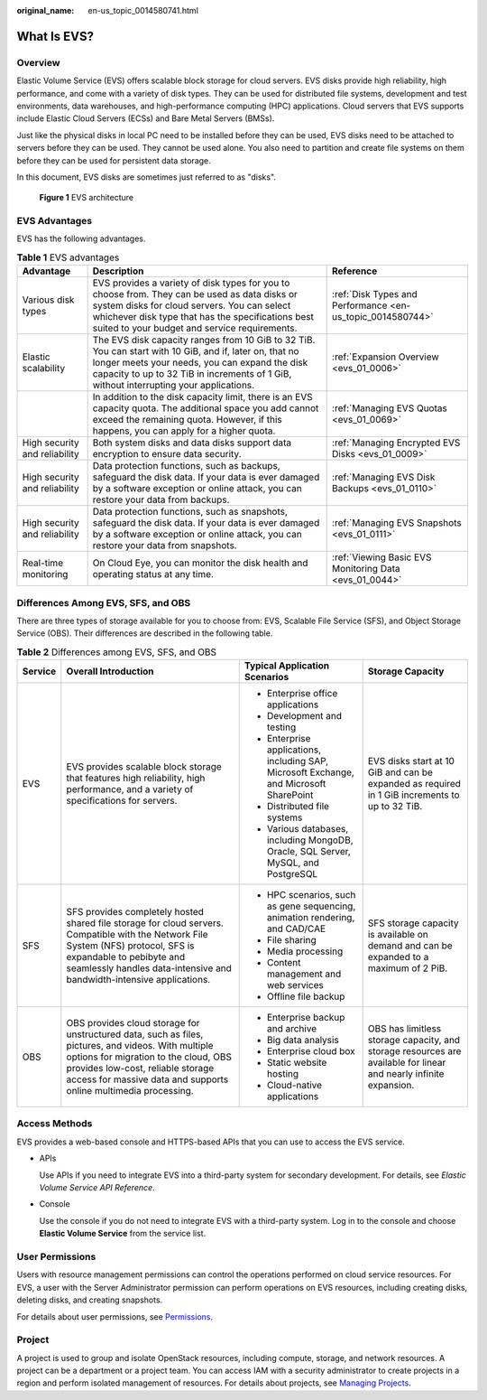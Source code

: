 :original_name: en-us_topic_0014580741.html

.. _en-us_topic_0014580741:

What Is EVS?
============

Overview
--------

Elastic Volume Service (EVS) offers scalable block storage for cloud servers. EVS disks provide high reliability, high performance, and come with a variety of disk types. They can be used for distributed file systems, development and test environments, data warehouses, and high-performance computing (HPC) applications. Cloud servers that EVS supports include Elastic Cloud Servers (ECSs) and Bare Metal Servers (BMSs).

Just like the physical disks in local PC need to be installed before they can be used, EVS disks need to be attached to servers before they can be used. They cannot be used alone. You also need to partition and create file systems on them before they can be used for persistent data storage.

In this document, EVS disks are sometimes just referred to as "disks".


.. figure:: /_static/images/en-us_image_0000002335519609.png
   :alt: **Figure 1** EVS architecture

   **Figure 1** EVS architecture

EVS Advantages
--------------

EVS has the following advantages.

.. table:: **Table 1** EVS advantages

   +-------------------------------+----------------------------------------------------------------------------------------------------------------------------------------------------------------------------------------------------------------------------------------------------+------------------------------------------------------------+
   | Advantage                     | Description                                                                                                                                                                                                                                        | Reference                                                  |
   +===============================+====================================================================================================================================================================================================================================================+============================================================+
   | Various disk types            | EVS provides a variety of disk types for you to choose from. They can be used as data disks or system disks for cloud servers. You can select whichever disk type that has the specifications best suited to your budget and service requirements. | :ref:`Disk Types and Performance <en-us_topic_0014580744>` |
   +-------------------------------+----------------------------------------------------------------------------------------------------------------------------------------------------------------------------------------------------------------------------------------------------+------------------------------------------------------------+
   | Elastic scalability           | The EVS disk capacity ranges from 10 GiB to 32 TiB. You can start with 10 GiB, and if, later on, that no longer meets your needs, you can expand the disk capacity to up to 32 TiB in increments of 1 GiB, without interrupting your applications. | :ref:`Expansion Overview <evs_01_0006>`                    |
   +-------------------------------+----------------------------------------------------------------------------------------------------------------------------------------------------------------------------------------------------------------------------------------------------+------------------------------------------------------------+
   |                               | In addition to the disk capacity limit, there is an EVS capacity quota. The additional space you add cannot exceed the remaining quota. However, if this happens, you can apply for a higher quota.                                                | :ref:`Managing EVS Quotas <evs_01_0069>`                   |
   +-------------------------------+----------------------------------------------------------------------------------------------------------------------------------------------------------------------------------------------------------------------------------------------------+------------------------------------------------------------+
   | High security and reliability | Both system disks and data disks support data encryption to ensure data security.                                                                                                                                                                  | :ref:`Managing Encrypted EVS Disks <evs_01_0009>`          |
   +-------------------------------+----------------------------------------------------------------------------------------------------------------------------------------------------------------------------------------------------------------------------------------------------+------------------------------------------------------------+
   | High security and reliability | Data protection functions, such as backups, safeguard the disk data. If your data is ever damaged by a software exception or online attack, you can restore your data from backups.                                                                | :ref:`Managing EVS Disk Backups <evs_01_0110>`             |
   +-------------------------------+----------------------------------------------------------------------------------------------------------------------------------------------------------------------------------------------------------------------------------------------------+------------------------------------------------------------+
   | High security and reliability | Data protection functions, such as snapshots, safeguard the disk data. If your data is ever damaged by a software exception or online attack, you can restore your data from snapshots.                                                            | :ref:`Managing EVS Snapshots <evs_01_0111>`                |
   +-------------------------------+----------------------------------------------------------------------------------------------------------------------------------------------------------------------------------------------------------------------------------------------------+------------------------------------------------------------+
   | Real-time monitoring          | On Cloud Eye, you can monitor the disk health and operating status at any time.                                                                                                                                                                    | :ref:`Viewing Basic EVS Monitoring Data <evs_01_0044>`     |
   +-------------------------------+----------------------------------------------------------------------------------------------------------------------------------------------------------------------------------------------------------------------------------------------------+------------------------------------------------------------+

Differences Among EVS, SFS, and OBS
-----------------------------------

There are three types of storage available for you to choose from: EVS, Scalable File Service (SFS), and Object Storage Service (OBS). Their differences are described in the following table.

.. table:: **Table 2** Differences among EVS, SFS, and OBS

   +-----------------+-----------------------------------------------------------------------------------------------------------------------------------------------------------------------------------------------------------------------------------------------------+-----------------------------------------------------------------------------------------+-------------------------------------------------------------------------------------------------------------------+
   | Service         | Overall Introduction                                                                                                                                                                                                                                | Typical Application Scenarios                                                           | Storage Capacity                                                                                                  |
   +=================+=====================================================================================================================================================================================================================================================+=========================================================================================+===================================================================================================================+
   | EVS             | EVS provides scalable block storage that features high reliability, high performance, and a variety of specifications for servers.                                                                                                                  | -  Enterprise office applications                                                       | EVS disks start at 10 GiB and can be expanded as required in 1 GiB increments to up to 32 TiB.                    |
   |                 |                                                                                                                                                                                                                                                     | -  Development and testing                                                              |                                                                                                                   |
   |                 |                                                                                                                                                                                                                                                     | -  Enterprise applications, including SAP, Microsoft Exchange, and Microsoft SharePoint |                                                                                                                   |
   |                 |                                                                                                                                                                                                                                                     | -  Distributed file systems                                                             |                                                                                                                   |
   |                 |                                                                                                                                                                                                                                                     | -  Various databases, including MongoDB, Oracle, SQL Server, MySQL, and PostgreSQL      |                                                                                                                   |
   +-----------------+-----------------------------------------------------------------------------------------------------------------------------------------------------------------------------------------------------------------------------------------------------+-----------------------------------------------------------------------------------------+-------------------------------------------------------------------------------------------------------------------+
   | SFS             | SFS provides completely hosted shared file storage for cloud servers. Compatible with the Network File System (NFS) protocol, SFS is expandable to pebibyte and seamlessly handles data-intensive and bandwidth-intensive applications.             | -  HPC scenarios, such as gene sequencing, animation rendering, and CAD/CAE             | SFS storage capacity is available on demand and can be expanded to a maximum of 2 PiB.                            |
   |                 |                                                                                                                                                                                                                                                     | -  File sharing                                                                         |                                                                                                                   |
   |                 |                                                                                                                                                                                                                                                     | -  Media processing                                                                     |                                                                                                                   |
   |                 |                                                                                                                                                                                                                                                     | -  Content management and web services                                                  |                                                                                                                   |
   |                 |                                                                                                                                                                                                                                                     | -  Offline file backup                                                                  |                                                                                                                   |
   +-----------------+-----------------------------------------------------------------------------------------------------------------------------------------------------------------------------------------------------------------------------------------------------+-----------------------------------------------------------------------------------------+-------------------------------------------------------------------------------------------------------------------+
   | OBS             | OBS provides cloud storage for unstructured data, such as files, pictures, and videos. With multiple options for migration to the cloud, OBS provides low-cost, reliable storage access for massive data and supports online multimedia processing. | -  Enterprise backup and archive                                                        | OBS has limitless storage capacity, and storage resources are available for linear and nearly infinite expansion. |
   |                 |                                                                                                                                                                                                                                                     | -  Big data analysis                                                                    |                                                                                                                   |
   |                 |                                                                                                                                                                                                                                                     | -  Enterprise cloud box                                                                 |                                                                                                                   |
   |                 |                                                                                                                                                                                                                                                     | -  Static website hosting                                                               |                                                                                                                   |
   |                 |                                                                                                                                                                                                                                                     | -  Cloud-native applications                                                            |                                                                                                                   |
   +-----------------+-----------------------------------------------------------------------------------------------------------------------------------------------------------------------------------------------------------------------------------------------------+-----------------------------------------------------------------------------------------+-------------------------------------------------------------------------------------------------------------------+

Access Methods
--------------

EVS provides a web-based console and HTTPS-based APIs that you can use to access the EVS service.

-  APIs

   Use APIs if you need to integrate EVS into a third-party system for secondary development. For details, see *Elastic Volume Service API Reference*.

-  Console

   Use the console if you do not need to integrate EVS with a third-party system. Log in to the console and choose **Elastic Volume Service** from the service list.

User Permissions
----------------

Users with resource management permissions can control the operations performed on cloud service resources. For EVS, a user with the Server Administrator permission can perform operations on EVS resources, including creating disks, deleting disks, and creating snapshots.

For details about user permissions, see `Permissions <https://docs.otc.t-systems.com/en-us/permissions/index.html>`__.

Project
-------

A project is used to group and isolate OpenStack resources, including compute, storage, and network resources. A project can be a department or a project team. You can access IAM with a security administrator to create projects in a region and perform isolated management of resources. For details about projects, see `Managing Projects <https://docs.otc.t-systems.com/en-us/usermanual/iam/en-us_topic_0066738518.html>`__.
